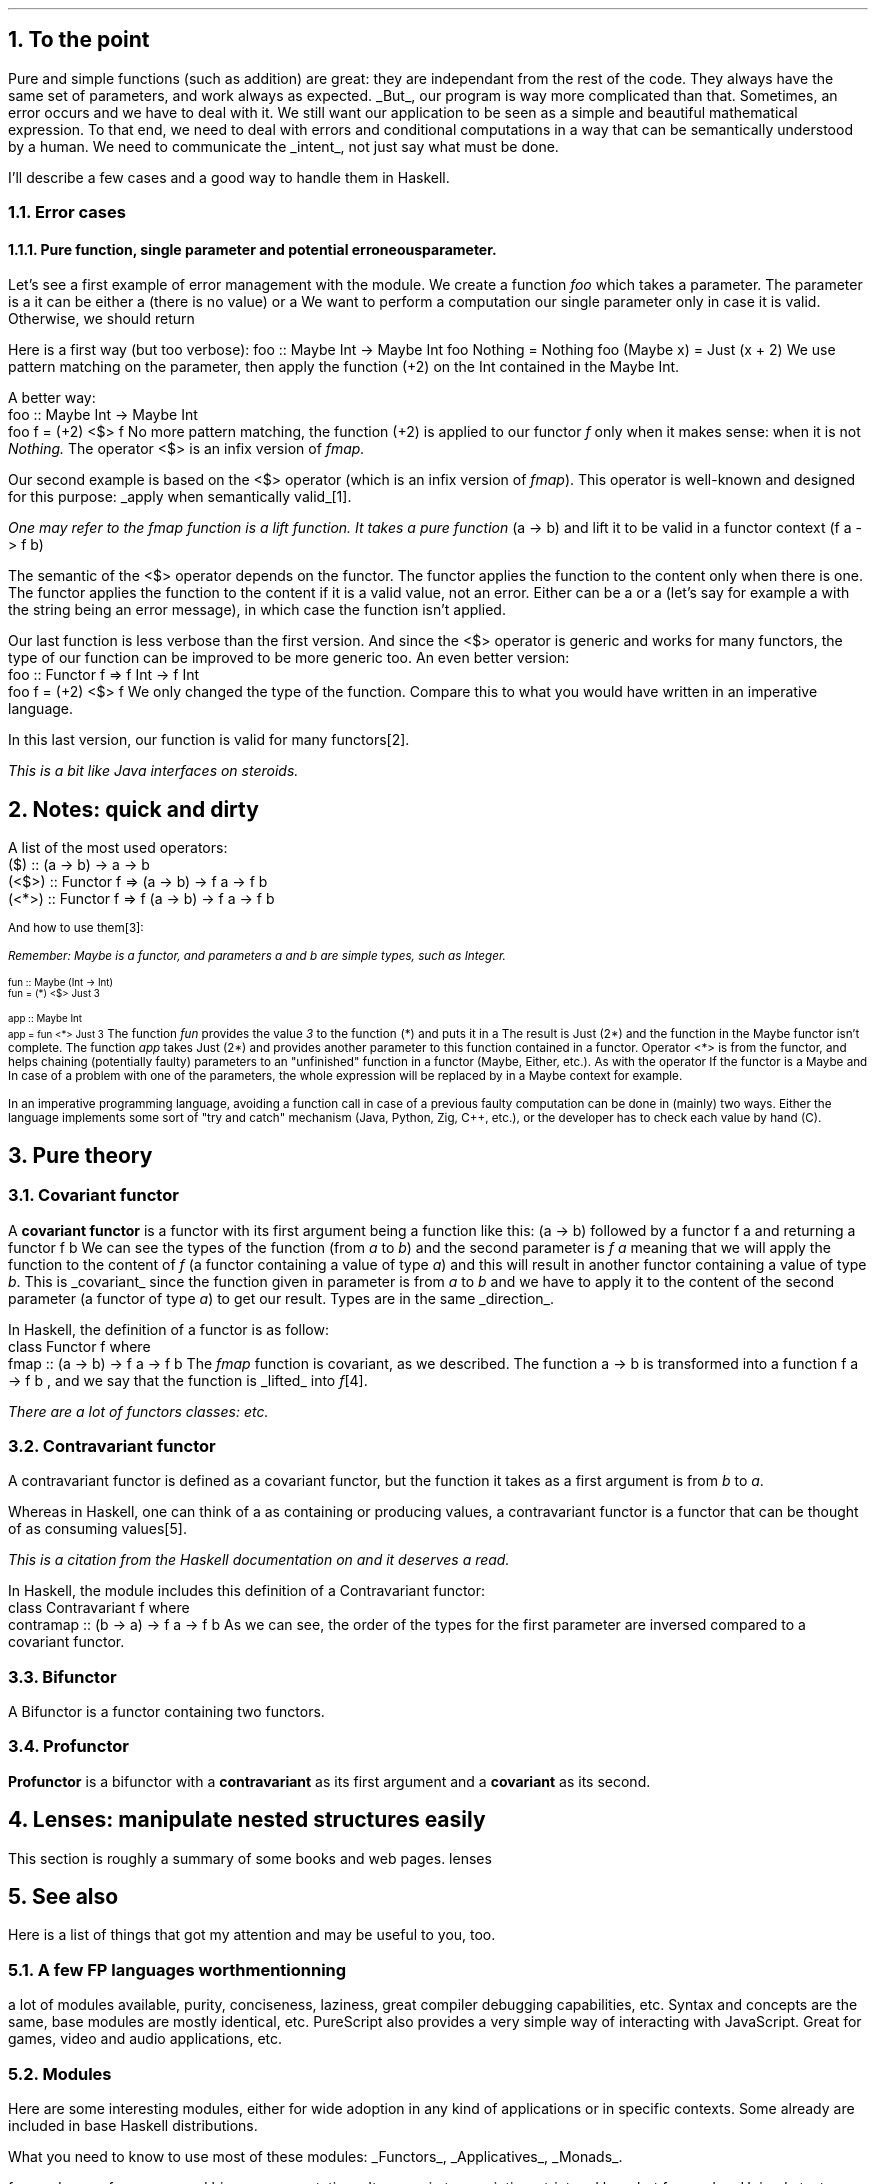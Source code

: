 .NH 1
To the point
.PP
Pure and simple functions (such as addition) are great: they are independant from the rest of the code.
They always have the same set of parameters, and work always as expected.
.UL But ,
our program is way more complicated than that.
Sometimes, an error occurs and we have to deal with it.
We still want our application to be seen as a simple and beautiful mathematical expression.
To that end, we need to deal with errors and conditional computations in a way that can be semantically understood by a human.
We need to communicate the
.UL intent ,
not just say what must be done.

I'll describe a few cases and a good way to handle them in Haskell.
.NH 2
Error cases
.NH 3
Pure function, single parameter and potential erroneous parameter.
.PP
Let's see a first example of error management with the
.MODULE Maybe
module.
We create a function
.I foo
which takes a parameter.
The parameter is a
.MODULE "Maybe Int,"
it can be either a
.CONSTRUCTOR Nothing
(there is no value) or a
.CONSTRUCTOR Just
.TYPE Int.
We want to perform a computation our single parameter only in case it is valid.
Otherwise, we should return
.CONSTRUCTOR Nothing.

Here is a first way (but too verbose):
.SOURCE Haskell
foo :: Maybe Int -> Maybe Int
foo Nothing = Nothing
foo (Maybe x) = Just (x + 2)
.SOURCE
.BELLOWEXPLANATION1
We use pattern matching on the parameter, then apply the function (+2) on the Int contained in the Maybe Int.
.BELLOWEXPLANATION2

A better way:
.SOURCE Haskell
 foo :: Maybe Int -> Maybe Int
 foo f = (+2) <$> f
.SOURCE
.BELLOWEXPLANATION1
No more pattern matching, the function (+2) is applied to our functor
.I f
only when it makes sense: when it is not
.I Nothing.
The operator
.BX <$>
is an infix version of
.I fmap.
.BELLOWEXPLANATION2

Our second example is based on the
.BX <$>
operator (which is an infix version of
.I fmap ).
This operator is well-known and designed for this purpose:
.UL "apply when semantically valid" \*[*].
.FS
One may refer to the
.I fmap
function is a
.I lift
function.
It takes a pure function
.BX "(a -> b)"
and lift it to be valid in a functor context
.BX "(f a -> f b)"
.FE

The semantic of the
.BX <$>
operator depends on the functor.
The
.MODULE Maybe
functor applies the function to the content only when there is one.
The
.MODULE Either
functor applies the function to the content if it is a valid value, not an error.
Either can be a
.CONSTRUCTOR Right
.TYPE "a"
or a
.CONSTRUCTOR Left
.TYPE "b"
(let's say for example a
.CONSTRUCTOR Left
.TYPE String
with the string being an error message), in which case the function isn't applied.

Our last function is less verbose than the first version.
And since the
.BX <$>
operator is generic and works for many functors, the type of our function can be improved to be more generic too.
An even better version:
.SOURCE Haskell
 foo :: Functor f => f Int -> f Int
 foo f = (+2) <$> f
.SOURCE
.BELLOWEXPLANATION1
We only changed the type of the function.
Compare this to what you would have written in an imperative language.
.BELLOWEXPLANATION2

In this last version, our function is valid for many functors\*[*].
.FS
This is a bit like Java interfaces on steroids.
.FE
.
.
.NH 1
Notes: quick and dirty
.PP
A list of the most used operators:
.SOURCE Haskell ps=8 vs=9p
 ($)   ::                (a -> b) ->   a ->   b
 (<$>) :: Functor f =>   (a -> b) -> f a -> f b
 (<*>) :: Functor f => f (a -> b) -> f a -> f b
.SOURCE
.ps 9

And how to use them\*[*]:
.FS
Remember:
.I Maybe
is a functor, and parameters
.I a
and
.I b
are simple types, such as
.I Integer .
.FE
.ps 8
.SOURCE Haskell
 fun :: Maybe (Int -> Int)
 fun = (*) <$> Just 3

 app :: Maybe Int
 app = fun <*> Just 3
.SOURCE
.ps 9
.BELLOWEXPLANATION1
The function
.I fun
provides the value
.I 3
to the function
.BX "(*)"
and puts it in a
.MODULE "Maybe."
The result is
.BX "Just (2*)"
and the function in the Maybe functor isn't complete.
The function
.I app
takes
.BX "Just (2*)"
and provides another parameter to this function contained in a functor.
Operator
.BX "<*>"
is from the
.MODULE Applicative
functor, and helps chaining (potentially faulty) parameters to an "unfinished" function in a functor (Maybe, Either, etc.).
As with the operator
If the functor is a Maybe and In case of a problem with one of the parameters, the whole expression will be replaced by
.CONSTRUCTOR Nothing
in a Maybe context for example.
.BELLOWEXPLANATION2

In an imperative programming language, avoiding a function call in case of a previous faulty computation can be done in (mainly) two ways.
Either the language implements some sort of "try and catch" mechanism (Java, Python, Zig, C++, etc.), or the developer has to check each value by hand (C).
.
.
.
.NH 1
Pure theory
.
.
.NH 2
Covariant functor
.PP
A
.ft B
covariant functor
.ft R
is a functor with its first argument being a function like this:
.BX "(a -> b)"
followed by a functor 
.BX "f a"
and returning a functor
.BX "f b" "."
We can see the types of the function (from
.I "a"
to
.I "b" ")"
and the second parameter is
.I "f a"
meaning that we will apply the function to the content of
.I f
(a functor containing a value of type
.I a )
and this will result in another functor containing a value of type
.I b .
This is
.UL covariant
since the function given in parameter is from
.I a
to
.I b
and we have to apply it to the content of the second parameter (a functor of type
.I a )
to get our result.
Types are in the same
.UL direction .

In Haskell, the definition of a functor is as follow:
.SOURCE Haskell
 class Functor f where
   fmap :: (a -> b) -> f a -> f b
.SOURCE
The
.I fmap
function is covariant, as we described.
The function
.BX "a -> b"
is transformed into a function
.BX "f a -> f b"
, and we say that the function is
.UL lifted
into
.I f \*[*].
.FS
There are a lot of functors classes:
.MODULEX Applicative
.MODULEX Monad
.MODULEX Bifunctor
etc.
.TBD
.FE
.
.
.NH 2
Contravariant functor
.PP
A contravariant functor is defined as a covariant functor, but the function it takes as a first argument is from
.I b
to
.I a .

Whereas in Haskell, one can think of a
.MODULE Functor
as containing or producing values, a contravariant functor is a functor that can be thought of as consuming values\*[*].
.FS
This is a citation from the Haskell documentation on
.MODULE Data.Functor.Contravariant
and it deserves a read.
.FE

In Haskell, the
.MODULE Data.Functor.Contravariant
module includes this definition of a Contravariant functor:
.SOURCE Haskell
 class Contravariant f where
   contramap :: (b -> a) -> f a -> f b
.SOURCE
As we can see, the order of the types for the first parameter are inversed compared to a covariant functor.
.
.
.NH 2
Bifunctor
.PP
A Bifunctor is a functor containing two functors.
.TBD
.
.
.NH 2
Profunctor
.PP
.ft B
Profunctor
.ft R
is a bifunctor with a
.ft B
contravariant
.ft R
as its first argument and a
.ft B
covariant
.ft R
as its second.
.
.
.
.NH 1
Lenses: manipulate nested structures easily
.PP
This section is roughly a summary of some books and web pages.
.[
lenses
.]
.TBD
.
.bp
.1C
.TS
allbox expand tab(:);
c | c | c
r | l | c.
Optic:Meaning:Where it is used
_
Lens' s a:The type s contains a value of type a.:Product types like records and tuples.
Prism' s a:T{
The type s contains zero or one value of type a, and a is sufficient to produce an s.
T}:Sum types like Maybe and Either.
Traversal' s a:T{
The type s contains zero, one, or many values of type a.
T}:T{
Collections like arrays, maps, and any other member of the Traversable type class.
They are also a more general form of lenses and prisms;
traversals which focus on at most one element (like lenses, prisms, and their composition) are called affine traversals.
T}
Iso' s a:T{
The types s and a are isomorphic if an s is sufficient to produce an a and vice versa.
T}:T{
Newtypes, interchangeable structures like Array and List, and any other pair of types which can be converted back and forth without losing information.
T}
.TE

.2C

.NH 1
See also

.PP
Here is a list of things that got my attention and may be useful to you, too.

.NH 2
A few FP languages worth mentionning

.PP
.BULLET Haskell: FP without annoying parenthesis,
a lot of modules available,
purity,
conciseness,
laziness,
great compiler debugging capabilities,
etc.
.BULLET PureScript: (mostly) Haskell for the web, without the laziness.
Syntax and concepts are the same, base modules are mostly identical, etc.
PureScript also provides a very simple way of interacting with JavaScript.
.BULLET carp: statically typed lisp, no garbage collector and focused on performances.
Great for games, video and audio applications, etc.
.ENDBULLET

.NH 2
Modules
.PP
Here are some interesting modules, either for wide adoption in any kind of applications or in specific contexts.
Some already are included in base Haskell distributions.

What you need to know to use most of these modules:
.UL Functors ,
.UL Applicatives ,
.UL Monads .

.BULLET Data.ByteString: a replacement for
.MODULE String
focused on performances and binary representations.
It comes in two varieties: strict and lazy.
.TBD
.BULLET Data.Text: another replacement for
.MODULE String
but focused on Unicode text (contrary to
.MODULE String
which accepts any
.MODULE Char
input).
It comes in two varieties: strict and lazy, such as
.MODULE ByteString.
.BULLET prettyprinter: a simple way to create pretty outputs for your types.
.TBD
.BULLET MegaParsec: a library to create compilers.
There are many other libraries like this one,
but this is a nice balance between functionalities, performances and simplicity.
.BULLET PyF: a library to format strings, as the "f" operator in Python.
.ENDBULLET

.NH 2
Books, website and tutorials

.LP
For absolute beginners:
.BULLET Learn you a Haskell for Greater Good!
.[
Learn You a Haskell
.]
Good book about Haskell, for beginners.
There are a few examples to easily understand functions like
.UL zip ,
.UL zipWith ,
.UL sort ,
etc.
And the book presents a good part of what's actually in this document in a little more verbose way.
.ENDBULLET

Once you understand concepts presented in this document:
.BULLET Haskell wiki and its
.UL TypeClassOPedia
which helps understand type classes and how to use them.
There are many examples, great source to learn.
.BULLET Lenses for the mere Mortal
.[
lenses
.]
Great learning resource on lenses, with many explanations and examples.
.BULLET Nokomprendo:
.UL nokomprendo.gitlab.io ,
great tutorials on Haskell, in French.
The author also has a youtube channel I recommand.
.ENDBULLET
